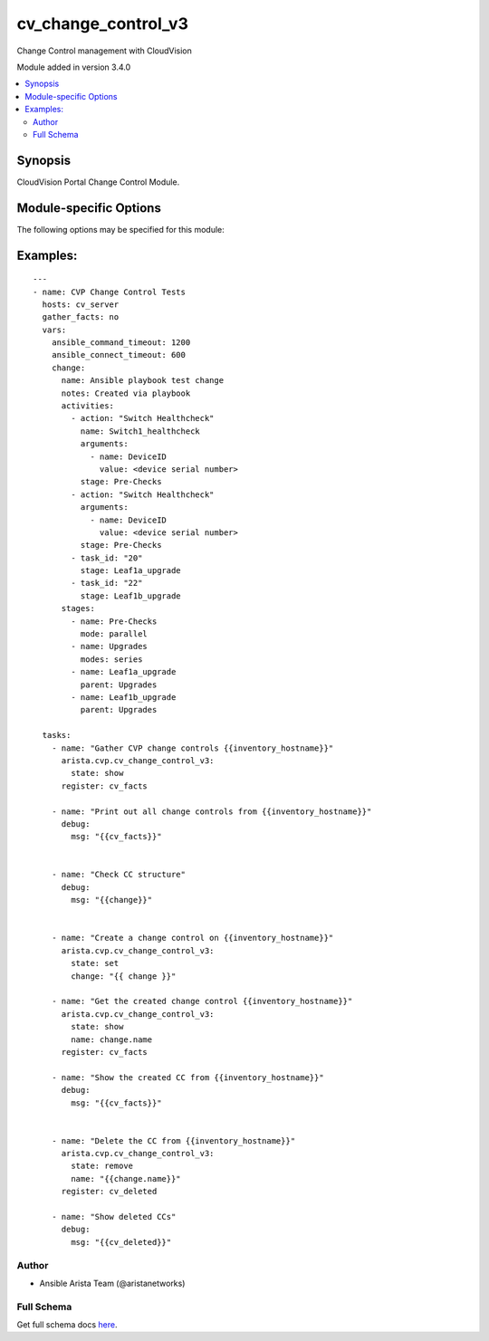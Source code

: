 .. _cv_change_control_v3:

cv_change_control_v3
++++++++++++++++++++
Change Control management with CloudVision

Module added in version 3.4.0



.. contents::
   :local:
   :depth: 2


Synopsis
--------


CloudVision Portal Change Control Module.



.. _module-specific-options-label:

Module-specific Options
-----------------------
The following options may be specified for this module:

.. raw:: html

    <table border=1 cellpadding=4>

    <tr>
    <th class="head">parameter</th>
    <th class="head">type</th>
    <th class="head">required</th>
    <th class="head">default</th>
    <th class="head">choices</th>
    <th class="head">comments</th>
    </tr>

    <tr>
    <td>change<br/><div style="font-size: small;"></div></td>
    <td>dict</td>
    <td>no</td>
    <td></td>
    <td></td>
    <td>
        <div>A dict containing the change control to be created/modified</div>
    </td>
    </tr>

    <tr>
    <td>change_id<br/><div style="font-size: small;"></div></td>
    <td>list</td>
    <td>no</td>
    <td></td>
    <td></td>
    <td>
        <div>List of change IDs to get/remove</div>
    </td>
    </tr>

    <tr>
    <td>name<br/><div style="font-size: small;"></div></td>
    <td>str</td>
    <td>no</td>
    <td></td>
    <td></td>
    <td>
        <div>The name of the change control. If not provided, one will be generated.</div>
    </td>
    </tr>

    <tr>
    <td>state<br/><div style="font-size: small;"></div></td>
    <td>str</td>
    <td>no</td>
    <td>show</td>
    <td><ul><li>show</li><li>set</li><li>remove</li></ul></td>
    <td>
        <div>Set if we should get, set/update, or remove the change control</div>
    </td>
    </tr>

    </table>
    </br>

.. _cv_change_control_v3-examples-label:

Examples:
---------

::

    ---
    - name: CVP Change Control Tests
      hosts: cv_server
      gather_facts: no
      vars:
        ansible_command_timeout: 1200
        ansible_connect_timeout: 600
        change:
          name: Ansible playbook test change
          notes: Created via playbook
          activities:
            - action: "Switch Healthcheck"
              name: Switch1_healthcheck
              arguments:
                - name: DeviceID
                  value: <device serial number>
              stage: Pre-Checks
            - action: "Switch Healthcheck"
              arguments:
                - name: DeviceID
                  value: <device serial number>
              stage: Pre-Checks
            - task_id: "20"
              stage: Leaf1a_upgrade
            - task_id: "22"
              stage: Leaf1b_upgrade
          stages:
            - name: Pre-Checks
              mode: parallel
            - name: Upgrades
              modes: series
            - name: Leaf1a_upgrade
              parent: Upgrades
            - name: Leaf1b_upgrade
              parent: Upgrades

      tasks:
        - name: "Gather CVP change controls {{inventory_hostname}}"
          arista.cvp.cv_change_control_v3:
            state: show
          register: cv_facts

        - name: "Print out all change controls from {{inventory_hostname}}"
          debug:
            msg: "{{cv_facts}}"


        - name: "Check CC structure"
          debug:
            msg: "{{change}}"


        - name: "Create a change control on {{inventory_hostname}}"
          arista.cvp.cv_change_control_v3:
            state: set
            change: "{{ change }}"

        - name: "Get the created change control {{inventory_hostname}}"
          arista.cvp.cv_change_control_v3:
            state: show
            name: change.name
          register: cv_facts

        - name: "Show the created CC from {{inventory_hostname}}"
          debug:
            msg: "{{cv_facts}}"


        - name: "Delete the CC from {{inventory_hostname}}"
          arista.cvp.cv_change_control_v3:
            state: remove
            name: "{{change.name}}"
          register: cv_deleted

        - name: "Show deleted CCs"
          debug:
            msg: "{{cv_deleted}}"




Author
~~~~~~

* Ansible Arista Team (@aristanetworks)



Full Schema
~~~~~~~~~~~
Get full schema docs `here <../../schema/cv_change_control_v3/>`_.
